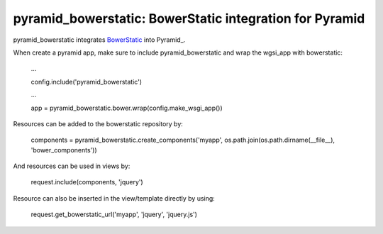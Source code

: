 pyramid_bowerstatic: BowerStatic integration for Pyramid
========================================================

pyramid_bowerstatic integrates BowerStatic_ into Pyramid_.

When create a pyramid app, make sure to include pyramid_bowerstatic and wrap the
wgsi_app with bowerstatic:

    ...
    
    config.include('pyramid_bowerstatic')
    
    ...
    
    app = pyramid_bowerstatic.bower.wrap(config.make_wsgi_app())

Resources can be added to the bowerstatic repository by:

    components = pyramid_bowerstatic.create_components('myapp', os.path.join(os.path.dirname(__file__), 'bower_components'))

And resources can be used in views by:

    request.include(components, 'jquery')


Resource can also be inserted in the view/template directly by using:

   request.get_bowerstatic_url('myapp', 'jquery', 'jquery.js')


.. _BowerStatic: http://bowerstatic.readthedocs.org

.. _Pyramidh: http://docs.pylonsproject.org/projects/pyramid


